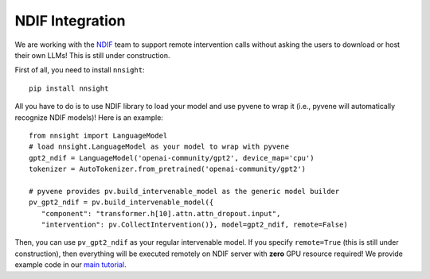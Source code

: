 NDIF Integration
================

We are working with the `NDIF <https://ndif.us/>`_ team to support remote intervention calls
without asking the users to download or host their own LLMs! This is still under construction.

First of all, you need to install ``nnsight``:

::

   pip install nnsight

All you have to do is to use NDIF library to load your model and use pyvene to wrap it
(i.e., pyvene will automatically recognize NDIF models)! Here is an example:

::

   from nnsight import LanguageModel
   # load nnsight.LanguageModel as your model to wrap with pyvene
   gpt2_ndif = LanguageModel('openai-community/gpt2', device_map='cpu')
   tokenizer = AutoTokenizer.from_pretrained('openai-community/gpt2')

   # pyvene provides pv.build_intervenable_model as the generic model builder
   pv_gpt2_ndif = pv.build_intervenable_model({
      "component": "transformer.h[10].attn.attn_dropout.input",
      "intervention": pv.CollectIntervention()}, model=gpt2_ndif, remote=False)


Then, you can use ``pv_gpt2_ndif`` as your regular intervenable model.
If you specify ``remote=True`` (this is still under construction), then
everything will be executed remotely on NDIF server with **zero** GPU
resource required! We provide example code in our `main tutorial <tutorials/pyvene_101>`__.